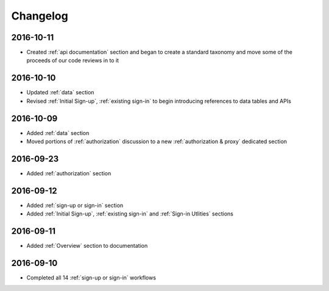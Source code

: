 Changelog
=========

2016-10-11
~~~~~~~~~~

* Created :ref:`api documentation` section and began to create a standard taxonomy and move some of the proceeds of our code reviews in to it

2016-10-10
~~~~~~~~~~

* Updated :ref:`data` section
* Revised :ref:`Initial Sign-up`, :ref:`existing sign-in` to begin introducing references to data tables and APIs

2016-10-09
~~~~~~~~~~

* Added :ref:`data` section
* Moved portions of :ref:`authorization` discussion to a new :ref:`authorization & proxy` dedicated section

2016-09-23
~~~~~~~~~~

* Added :ref:`authorization` section

2016-09-12
~~~~~~~~~~

* Added :ref:`sign-up or sign-in` section
* Added :ref:`Initial Sign-up`, :ref:`existing sign-in` and :ref:`Sign-in Utlities` sections

2016-09-11
~~~~~~~~~~

* Added :ref:`Overview` section to documentation

2016-09-10
~~~~~~~~~~

* Completed all 14 :ref:`sign-up or sign-in` workflows
